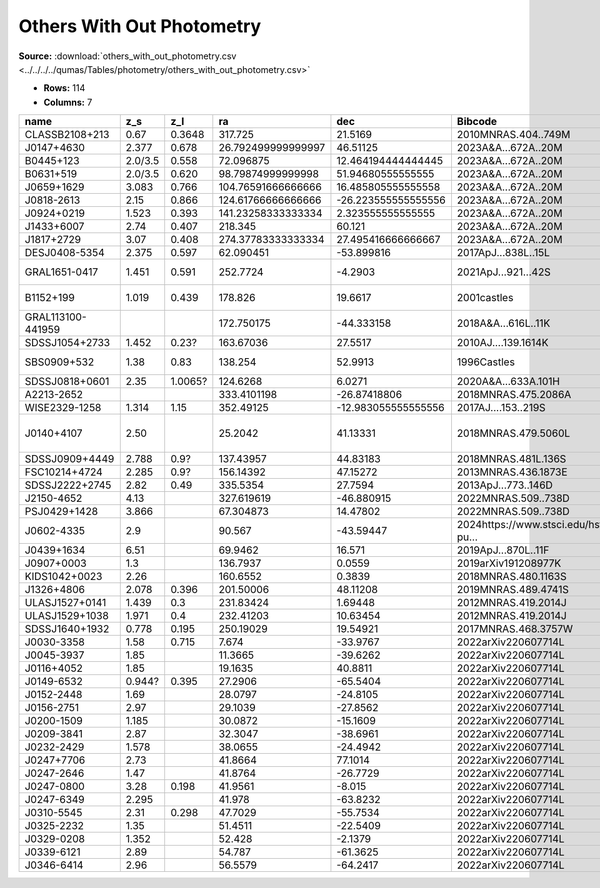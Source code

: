 Others With Out Photometry
==========================

**Source:** :download:`others_with_out_photometry.csv <../../../../qumas/Tables/photometry/others_with_out_photometry.csv>`

- **Rows:** 114
- **Columns:** 7

+-------------------+---------+---------+--------------------+---------------------+------------------------------------------+------------------+
| name              | z_s     | z_l     | ra                 | dec                 | Bibcode                                  | notes            |
+===================+=========+=========+====================+=====================+==========================================+==================+
| CLASSB2108+213    | 0.67    | 0.3648  | 317.725            | 21.5169             | 2010MNRAS.404..749M                      |                  |
+-------------------+---------+---------+--------------------+---------------------+------------------------------------------+------------------+
| J0147+4630        | 2.377   | 0.678   | 26.792499999999997 | 46.51125            | 2023A&A...672A..20M                      |                  |
+-------------------+---------+---------+--------------------+---------------------+------------------------------------------+------------------+
| B0445+123         | 2.0/3.5 | 0.558   | 72.096875          | 12.464194444444445  | 2023A&A...672A..20M                      |                  |
+-------------------+---------+---------+--------------------+---------------------+------------------------------------------+------------------+
| B0631+519         | 2.0/3.5 | 0.620   | 98.79874999999998  | 51.94680555555555   | 2023A&A...672A..20M                      |                  |
+-------------------+---------+---------+--------------------+---------------------+------------------------------------------+------------------+
| J0659+1629        | 3.083   | 0.766   | 104.76591666666666 | 16.485805555555558  | 2023A&A...672A..20M                      |                  |
+-------------------+---------+---------+--------------------+---------------------+------------------------------------------+------------------+
| J0818-2613        | 2.15    | 0.866   | 124.61766666666666 | -26.223555555555556 | 2023A&A...672A..20M                      |                  |
+-------------------+---------+---------+--------------------+---------------------+------------------------------------------+------------------+
| J0924+0219        | 1.523   | 0.393   | 141.23258333333334 | 2.323555555555555   | 2023A&A...672A..20M                      |                  |
+-------------------+---------+---------+--------------------+---------------------+------------------------------------------+------------------+
| J1433+6007        | 2.74    | 0.407   | 218.345            | 60.121              | 2023A&A...672A..20M                      |                  |
+-------------------+---------+---------+--------------------+---------------------+------------------------------------------+------------------+
| J1817+2729        | 3.07    | 0.408   | 274.37783333333334 | 27.495416666666667  | 2023A&A...672A..20M                      |                  |
+-------------------+---------+---------+--------------------+---------------------+------------------------------------------+------------------+
| DESJ0408-5354     | 2.375   | 0.597   | 62.090451          | -53.899816          | 2017ApJ...838L..15L                      |                  |
+-------------------+---------+---------+--------------------+---------------------+------------------------------------------+------------------+
| GRAL1651-0417     | 1.451   | 0.591   | 252.7724           | -4.2903             | 2021ApJ...921...42S                      | other name       |
+-------------------+---------+---------+--------------------+---------------------+------------------------------------------+------------------+
| B1152+199         | 1.019   | 0.439   | 178.826            | 19.6617             | 2001castles                              | other name       |
+-------------------+---------+---------+--------------------+---------------------+------------------------------------------+------------------+
| GRAL113100-441959 |         |         | 172.750175         | -44.333158          | 2018A&A...616L..11K                      |                  |
+-------------------+---------+---------+--------------------+---------------------+------------------------------------------+------------------+
| SDSSJ1054+2733    | 1.452   | 0.23?   | 163.67036          | 27.5517             | 2010AJ....139.1614K                      |                  |
+-------------------+---------+---------+--------------------+---------------------+------------------------------------------+------------------+
| SBS0909+532       | 1.38    | 0.83    | 138.254            | 52.9913             | 1996Castles                              | other name       |
+-------------------+---------+---------+--------------------+---------------------+------------------------------------------+------------------+
| SDSSJ0818+0601    | 2.35    | 1.0065? | 124.6268           | 6.0271              | 2020A&A...633A.101H                      |                  |
+-------------------+---------+---------+--------------------+---------------------+------------------------------------------+------------------+
| A2213-2652        |         |         | 333.4101198        | -26.87418806        | 2018MNRAS.475.2086A                      |                  |
+-------------------+---------+---------+--------------------+---------------------+------------------------------------------+------------------+
| WISE2329-1258     | 1.314   | 1.15    | 352.49125          | -12.983055555555556 | 2017AJ....153..219S                      |                  |
+-------------------+---------+---------+--------------------+---------------------+------------------------------------------+------------------+
| J0140+4107        | 2.50    |         | 25.2042            | 41.13331            | 2018MNRAS.479.5060L                      | maybe not a lens |
+-------------------+---------+---------+--------------------+---------------------+------------------------------------------+------------------+
| SDSSJ0909+4449    | 2.788   | 0.9?    | 137.43957          | 44.83183            | 2018MNRAS.481L.136S                      |                  |
+-------------------+---------+---------+--------------------+---------------------+------------------------------------------+------------------+
| FSC10214+4724     | 2.285   | 0.9?    | 156.14392          | 47.15272            | 2013MNRAS.436.1873E                      |                  |
+-------------------+---------+---------+--------------------+---------------------+------------------------------------------+------------------+
| SDSSJ2222+2745    | 2.82    | 0.49    | 335.5354           | 27.7594             | 2013ApJ...773..146D                      |                  |
+-------------------+---------+---------+--------------------+---------------------+------------------------------------------+------------------+
| J2150-4652        | 4.13    |         | 327.619619         | -46.880915          | 2022MNRAS.509..738D                      |                  |
+-------------------+---------+---------+--------------------+---------------------+------------------------------------------+------------------+
| PSJ0429+1428      | 3.866   |         | 67.304873          | 14.47802            | 2022MNRAS.509..738D                      |                  |
+-------------------+---------+---------+--------------------+---------------------+------------------------------------------+------------------+
| J0602-4335        | 2.9     |         | 90.567             | -43.59447           | 2024https://www.stsci.edu/hst/phase2-pu… |                  |
+-------------------+---------+---------+--------------------+---------------------+------------------------------------------+------------------+
| J0439+1634        | 6.51    |         | 69.9462            | 16.571              | 2019ApJ...870L..11F                      |                  |
+-------------------+---------+---------+--------------------+---------------------+------------------------------------------+------------------+
| J0907+0003        | 1.3     |         | 136.7937           | 0.0559              | 2019arXiv191208977K                      |                  |
+-------------------+---------+---------+--------------------+---------------------+------------------------------------------+------------------+
| KIDS1042+0023     | 2.26    |         | 160.6552           | 0.3839              | 2018MNRAS.480.1163S                      |                  |
+-------------------+---------+---------+--------------------+---------------------+------------------------------------------+------------------+
| J1326+4806        | 2.078   | 0.396   | 201.50006          | 48.11208            | 2019MNRAS.489.4741S                      |                  |
+-------------------+---------+---------+--------------------+---------------------+------------------------------------------+------------------+
| ULASJ1527+0141    | 1.439   | 0.3     | 231.83424          | 1.69448             | 2012MNRAS.419.2014J                      |                  |
+-------------------+---------+---------+--------------------+---------------------+------------------------------------------+------------------+
| ULASJ1529+1038    | 1.971   | 0.4     | 232.41203          | 10.63454            | 2012MNRAS.419.2014J                      |                  |
+-------------------+---------+---------+--------------------+---------------------+------------------------------------------+------------------+
| SDSSJ1640+1932    | 0.778   | 0.195   | 250.19029          | 19.54921            | 2017MNRAS.468.3757W                      |                  |
+-------------------+---------+---------+--------------------+---------------------+------------------------------------------+------------------+
| J0030-3358        | 1.58    | 0.715   | 7.674              | -33.9767            | 2022arXiv220607714L                      |                  |
+-------------------+---------+---------+--------------------+---------------------+------------------------------------------+------------------+
| J0045-3937        | 1.85    |         | 11.3665            | -39.6262            | 2022arXiv220607714L                      |                  |
+-------------------+---------+---------+--------------------+---------------------+------------------------------------------+------------------+
| J0116+4052        | 1.85    |         | 19.1635            | 40.8811             | 2022arXiv220607714L                      |                  |
+-------------------+---------+---------+--------------------+---------------------+------------------------------------------+------------------+
| J0149-6532        | 0.944?  | 0.395   | 27.2906            | -65.5404            | 2022arXiv220607714L                      |                  |
+-------------------+---------+---------+--------------------+---------------------+------------------------------------------+------------------+
| J0152-2448        | 1.69    |         | 28.0797            | -24.8105            | 2022arXiv220607714L                      |                  |
+-------------------+---------+---------+--------------------+---------------------+------------------------------------------+------------------+
| J0156-2751        | 2.97    |         | 29.1039            | -27.8562            | 2022arXiv220607714L                      |                  |
+-------------------+---------+---------+--------------------+---------------------+------------------------------------------+------------------+
| J0200-1509        | 1.185   |         | 30.0872            | -15.1609            | 2022arXiv220607714L                      |                  |
+-------------------+---------+---------+--------------------+---------------------+------------------------------------------+------------------+
| J0209-3841        | 2.87    |         | 32.3047            | -38.6961            | 2022arXiv220607714L                      |                  |
+-------------------+---------+---------+--------------------+---------------------+------------------------------------------+------------------+
| J0232-2429        | 1.578   |         | 38.0655            | -24.4942            | 2022arXiv220607714L                      |                  |
+-------------------+---------+---------+--------------------+---------------------+------------------------------------------+------------------+
| J0247+7706        | 2.73    |         | 41.8664            | 77.1014             | 2022arXiv220607714L                      |                  |
+-------------------+---------+---------+--------------------+---------------------+------------------------------------------+------------------+
| J0247-2646        | 1.47    |         | 41.8764            | -26.7729            | 2022arXiv220607714L                      |                  |
+-------------------+---------+---------+--------------------+---------------------+------------------------------------------+------------------+
| J0247-0800        | 3.28    | 0.198   | 41.9561            | -8.015              | 2022arXiv220607714L                      |                  |
+-------------------+---------+---------+--------------------+---------------------+------------------------------------------+------------------+
| J0247-6349        | 2.295   |         | 41.978             | -63.8232            | 2022arXiv220607714L                      |                  |
+-------------------+---------+---------+--------------------+---------------------+------------------------------------------+------------------+
| J0310-5545        | 2.31    | 0.298   | 47.7029            | -55.7534            | 2022arXiv220607714L                      |                  |
+-------------------+---------+---------+--------------------+---------------------+------------------------------------------+------------------+
| J0325-2232        | 1.35    |         | 51.4511            | -22.5409            | 2022arXiv220607714L                      |                  |
+-------------------+---------+---------+--------------------+---------------------+------------------------------------------+------------------+
| J0329-0208        | 1.352   |         | 52.428             | -2.1379             | 2022arXiv220607714L                      |                  |
+-------------------+---------+---------+--------------------+---------------------+------------------------------------------+------------------+
| J0339-6121        | 2.89    |         | 54.787             | -61.3625            | 2022arXiv220607714L                      |                  |
+-------------------+---------+---------+--------------------+---------------------+------------------------------------------+------------------+
| J0346-6414        | 2.96    |         | 56.5579            | -64.2417            | 2022arXiv220607714L                      |                  |
+-------------------+---------+---------+--------------------+---------------------+------------------------------------------+------------------+

